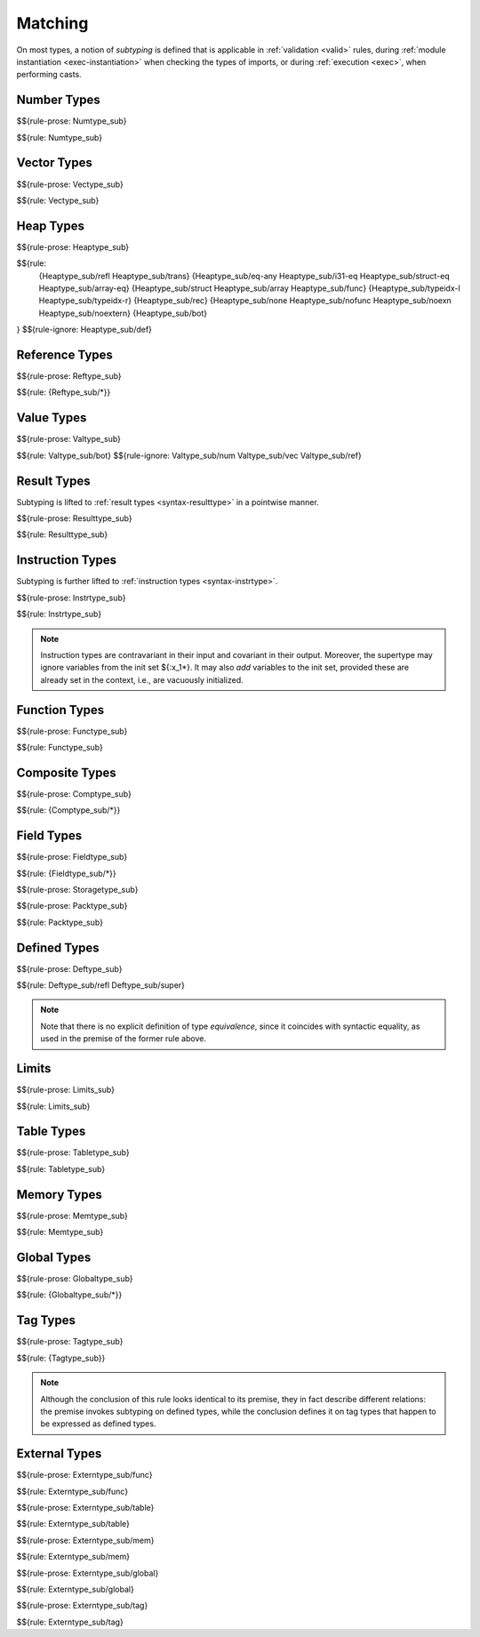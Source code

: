 .. index:: ! matching, ! subtyping
.. _subtyping:
.. _match:

Matching
--------

On most types, a notion of *subtyping* is defined that is applicable in :ref:`validation <valid>` rules, during :ref:`module instantiation <exec-instantiation>` when checking the types of imports, or during :ref:`execution <exec>`, when performing casts.


.. index:: number type
.. _match-numtype:

Number Types
~~~~~~~~~~~~

$${rule-prose: Numtype_sub}

$${rule: Numtype_sub}


.. index:: vector type
.. _match-vectype:

Vector Types
~~~~~~~~~~~~

$${rule-prose: Vectype_sub}

$${rule: Vectype_sub}


.. index:: heap type, defined type, structure type, array type, function type, unboxed scalar type
.. _match-heaptype:

Heap Types
~~~~~~~~~~

$${rule-prose: Heaptype_sub}

$${rule:
  {Heaptype_sub/refl Heaptype_sub/trans}
  {Heaptype_sub/eq-any Heaptype_sub/i31-eq Heaptype_sub/struct-eq Heaptype_sub/array-eq}
  {Heaptype_sub/struct Heaptype_sub/array Heaptype_sub/func}
  {Heaptype_sub/typeidx-l Heaptype_sub/typeidx-r}
  {Heaptype_sub/rec}
  {Heaptype_sub/none Heaptype_sub/nofunc Heaptype_sub/noexn Heaptype_sub/noextern}
  {Heaptype_sub/bot}
}
$${rule-ignore: Heaptype_sub/def}


.. index:: reference type
.. _match-reftype:

Reference Types
~~~~~~~~~~~~~~~

$${rule-prose: Reftype_sub}

$${rule: {Reftype_sub/*}}


.. index:: value type, number type, reference type
.. _match-valtype:

Value Types
~~~~~~~~~~~

$${rule-prose: Valtype_sub}

$${rule: Valtype_sub/bot}
$${rule-ignore: Valtype_sub/num Valtype_sub/vec Valtype_sub/ref}


.. index:: result type, value type
.. _match-resulttype:

Result Types
~~~~~~~~~~~~

Subtyping is lifted to :ref:`result types <syntax-resulttype>` in a pointwise manner.

$${rule-prose: Resulttype_sub}

$${rule: Resulttype_sub}


.. index:: instruction type, result type
.. _match-instrtype:

Instruction Types
~~~~~~~~~~~~~~~~~

Subtyping is further lifted to :ref:`instruction types <syntax-instrtype>`.

$${rule-prose: Instrtype_sub}

$${rule: Instrtype_sub}

.. note::
   Instruction types are contravariant in their input and covariant in their output.
   Moreover, the supertype may ignore variables from the init set ${:x_1*}.
   It may also *add* variables to the init set, provided these are already set in the context, i.e., are vacuously initialized.

.. scratch
   Subtyping also incorporates a sort of "frame" condition, which allows adding arbitrary invariant stack elements on both sides in the super type.


.. index:: function type, result type
.. _match-functype:

Function Types
~~~~~~~~~~~~~~

$${rule-prose: Functype_sub}

$${rule: Functype_sub}


.. index:: composite types, aggregate type, structure type, array type, field type
.. _match-comptype:
.. _match-structtype:
.. _match-arraytype:

Composite Types
~~~~~~~~~~~~~~~

$${rule-prose: Comptype_sub}

$${rule: {Comptype_sub/*}}


.. index:: field type, storage type, value type, packed type, mutability
.. _match-fieldtype:
.. _match-storagetype:
.. _match-packtype:

Field Types
~~~~~~~~~~~

$${rule-prose: Fieldtype_sub}

$${rule: {Fieldtype_sub/*}}


$${rule-prose: Storagetype_sub}


$${rule-prose: Packtype_sub}

$${rule: Packtype_sub}


.. index:: defined type, recursive type, unroll, type equivalence
   pair: abstract syntax; defined type
.. _match-deftype:

Defined Types
~~~~~~~~~~~~~

$${rule-prose: Deftype_sub}

$${rule: Deftype_sub/refl Deftype_sub/super}

.. note::
   Note that there is no explicit definition of type *equivalence*,
   since it coincides with syntactic equality,
   as used in the premise of the former rule above.


.. index:: limits
.. _match-limits:

Limits
~~~~~~

$${rule-prose: Limits_sub}

$${rule: Limits_sub}


.. index:: table type, limits, element type
.. _match-tabletype:

Table Types
~~~~~~~~~~~

$${rule-prose: Tabletype_sub}

$${rule: Tabletype_sub}


.. index:: memory type, limits
.. _match-memtype:

Memory Types
~~~~~~~~~~~~

$${rule-prose: Memtype_sub}

$${rule: Memtype_sub}


.. index:: global type, value type, mutability
.. _match-globaltype:

Global Types
~~~~~~~~~~~~

$${rule-prose: Globaltype_sub}

$${rule: {Globaltype_sub/*}}


.. index:: tag type
.. _match-tagtype:

Tag Types
~~~~~~~~~

$${rule-prose: Tagtype_sub}

$${rule: {Tagtype_sub}}

.. note::
   Although the conclusion of this rule looks identical to its premise,
   they in fact describe different relations:
   the premise invokes subtyping on defined types,
   while the conclusion defines it on tag types that happen to be expressed as defined types.


.. index:: external type, function type, table type, memory type, global type
.. _match-externtype:

External Types
~~~~~~~~~~~~~~

$${rule-prose: Externtype_sub/func}

$${rule: Externtype_sub/func}


$${rule-prose: Externtype_sub/table}

$${rule: Externtype_sub/table}


$${rule-prose: Externtype_sub/mem}

$${rule: Externtype_sub/mem}


$${rule-prose: Externtype_sub/global}

$${rule: Externtype_sub/global}


$${rule-prose: Externtype_sub/tag}

$${rule: Externtype_sub/tag}

